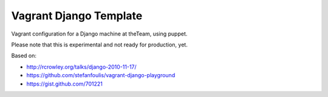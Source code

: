 =======================
Vagrant Django Template
=======================

Vagrant configuration for a Django machine at theTeam, using puppet.

Please note that this is experimental and not ready for production, yet.

Based on:

- http://rcrowley.org/talks/django-2010-11-17/
- https://github.com/stefanfoulis/vagrant-django-playground
- https://gist.github.com/701221
